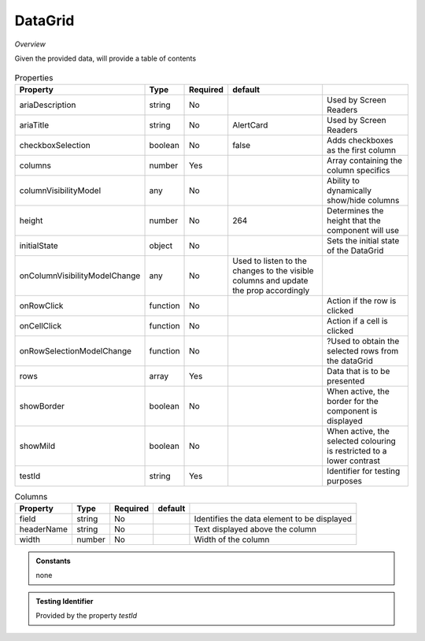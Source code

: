 DataGrid
~~~~~~~~

*Overview*

Given the provided data, will provide a table of contents

.. figure:: /images/dataGrid.png
   :width: 90%

.. code-block:: sh
   :caption: Example : Default usage

   import { DataGrid } from '@ska-telescope/ska-gui-components';

   ...

   <DataGrid columns={DUMMY_COLUMNS} rows={DUMMY_ROWS} testId="testId" />

.. csv-table:: Properties
   :header: "Property", "Type", "Required", "default", ""

    "ariaDescription", "string", "No", "", "Used by Screen Readers"
    "ariaTitle", "string", "No", "AlertCard", "Used by Screen Readers"
    "checkboxSelection", "boolean", "No", "false", "Adds checkboxes as the first column"
    "columns", "number", "Yes", "", "Array containing the column specifics"
    "columnVisibilityModel", "any", "No", "", "Ability to dynamically show/hide columns"
    "height", "number", "No", "264", "Determines the height that the component will use"
    "initialState", "object", "No", "", "Sets the initial state of the DataGrid"
    "onColumnVisibilityModelChange", "any", "No", "Used to listen to the changes to the visible columns and update the prop accordingly", 
    "onRowClick", "function", "No", "", "Action if the row is clicked"
    "onCellClick", "function", "No", "", "Action if a cell is clicked"
    "onRowSelectionModelChange", "function", "No", "", "?Used to obtain the selected rows from the dataGrid"
    "rows", "array", "Yes", "", "Data that is to be presented"
    "showBorder", "boolean", "No", "", "When active, the border for the component is displayed"
    "showMild", "boolean", "No", "", "When active, the selected colouring is restricted to a lower contrast"
    "testId", "string", "Yes", "", "Identifier for testing purposes"
    

.. csv-table:: Columns
   :header: "Property", "Type", "Required", "default", ""

    "field", "string", "No", "", "Identifies the data element to be displayed"
    "headerName", "string", "No", "", "Text displayed above the column"
    "width", "number", "No", "", "Width of the column"


.. admonition:: Constants

    none

.. admonition:: Testing Identifier

   Provided by the property *testId*